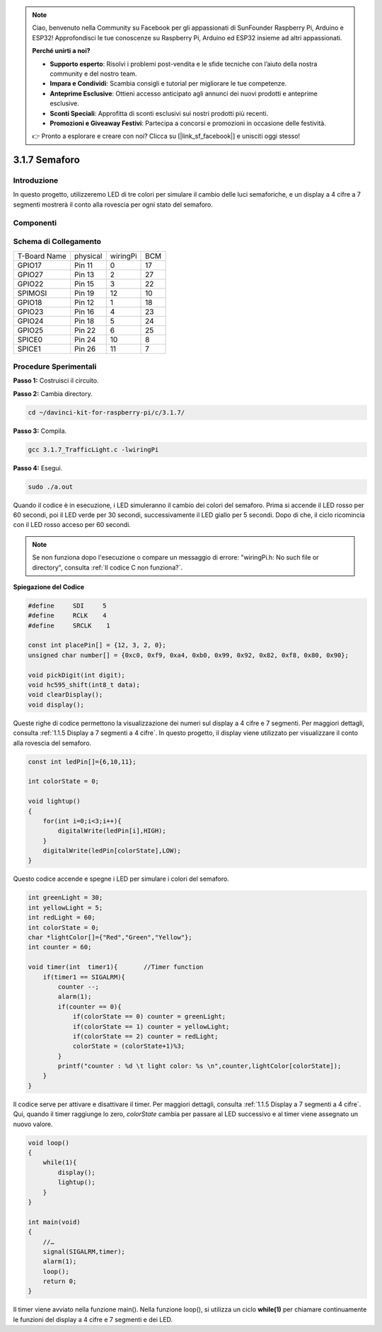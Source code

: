 .. note::

    Ciao, benvenuto nella Community su Facebook per gli appassionati di SunFounder Raspberry Pi, Arduino e ESP32! Approfondisci le tue conoscenze su Raspberry Pi, Arduino ed ESP32 insieme ad altri appassionati.

    **Perché unirti a noi?**

    - **Supporto esperto**: Risolvi i problemi post-vendita e le sfide tecniche con l’aiuto della nostra community e del nostro team.
    - **Impara e Condividi**: Scambia consigli e tutorial per migliorare le tue competenze.
    - **Anteprime Esclusive**: Ottieni accesso anticipato agli annunci dei nuovi prodotti e anteprime esclusive.
    - **Sconti Speciali**: Approfitta di sconti esclusivi sui nostri prodotti più recenti.
    - **Promozioni e Giveaway Festivi**: Partecipa a concorsi e promozioni in occasione delle festività.

    👉 Pronto a esplorare e creare con noi? Clicca su [|link_sf_facebook|] e unisciti oggi stesso!

3.1.7 Semaforo
=================

Introduzione
--------------

In questo progetto, utilizzeremo LED di tre colori per simulare il cambio 
delle luci semaforiche, e un display a 4 cifre a 7 segmenti mostrerà il conto 
alla rovescia per ogni stato del semaforo.

Componenti
-------------

.. image:: img/list_Traffic_Light.png
    :align: center

Schema di Collegamento
---------------------------

============ ======== ======== ===
T-Board Name physical wiringPi BCM
GPIO17       Pin 11   0        17
GPIO27       Pin 13   2        27
GPIO22       Pin 15   3        22
SPIMOSI      Pin 19   12       10
GPIO18       Pin 12   1        18
GPIO23       Pin 16   4        23
GPIO24       Pin 18   5        24
GPIO25       Pin 22   6        25
SPICE0       Pin 24   10       8
SPICE1       Pin 26   11       7
============ ======== ======== ===

.. image:: img/Schematic_three_one7.png
   :align: center

Procedure Sperimentali
--------------------------

**Passo 1:** Costruisci il circuito.

.. image:: img/image254.png
   :width: 800

**Passo 2:** Cambia directory.

.. raw:: html

   <run></run>

.. code-block:: 

    cd ~/davinci-kit-for-raspberry-pi/c/3.1.7/

**Passo 3:** Compila.

.. raw:: html

   <run></run>

.. code-block:: 

    gcc 3.1.7_TrafficLight.c -lwiringPi

**Passo 4:** Esegui.

.. raw:: html

   <run></run>

.. code-block:: 

    sudo ./a.out

Quando il codice è in esecuzione, i LED simuleranno il cambio dei colori 
del semaforo. Prima si accende il LED rosso per 60 secondi, poi il LED verde 
per 30 secondi, successivamente il LED giallo per 5 secondi. Dopo di che, 
il ciclo ricomincia con il LED rosso acceso per 60 secondi.

.. note::

    Se non funziona dopo l'esecuzione o compare un messaggio di errore: \"wiringPi.h: No such file or directory\", consulta :ref:`Il codice C non funziona?`.

**Spiegazione del Codice**

.. code-block:: c

    #define     SDI     5 
    #define     RCLK    4  
    #define     SRCLK    1   

    const int placePin[] = {12, 3, 2, 0};
    unsigned char number[] = {0xc0, 0xf9, 0xa4, 0xb0, 0x99, 0x92, 0x82, 0xf8, 0x80, 0x90};

    void pickDigit(int digit);
    void hc595_shift(int8_t data);
    void clearDisplay();
    void display();

Queste righe di codice permettono la visualizzazione dei numeri sul display 
a 4 cifre e 7 segmenti. Per maggiori dettagli, consulta :ref:`1.1.5 Display a 7 segmenti a 4 cifre`. 
In questo progetto, il display viene utilizzato per visualizzare il conto alla rovescia del semaforo.

.. code-block:: c

    const int ledPin[]={6,10,11};  

    int colorState = 0;

    void lightup()
    {
        for(int i=0;i<3;i++){
            digitalWrite(ledPin[i],HIGH);
        }
        digitalWrite(ledPin[colorState],LOW);    
    }

Questo codice accende e spegne i LED per simulare i colori del semaforo.

.. code-block:: c

    int greenLight = 30;
    int yellowLight = 5;
    int redLight = 60;
    int colorState = 0;
    char *lightColor[]={"Red","Green","Yellow"};
    int counter = 60;

    void timer(int  timer1){       //Timer function
        if(timer1 == SIGALRM){   
            counter --;         
            alarm(1); 
            if(counter == 0){
                if(colorState == 0) counter = greenLight;
                if(colorState == 1) counter = yellowLight;
                if(colorState == 2) counter = redLight;
                colorState = (colorState+1)%3; 
            }
            printf("counter : %d \t light color: %s \n",counter,lightColor[colorState]);
        }
    }

Il codice serve per attivare e disattivare il timer. Per maggiori dettagli, 
consulta :ref:`1.1.5 Display a 7 segmenti a 4 cifre`. Qui, quando il timer 
raggiunge lo zero, `colorState` cambia per passare al LED successivo e al 
timer viene assegnato un nuovo valore.


.. code-block:: c

    void loop()
    {
        while(1){
            display();
            lightup(); 
        }
    }

    int main(void)
    {
        //…
        signal(SIGALRM,timer);  
        alarm(1); 
        loop();
        return 0;
    }

Il timer viene avviato nella funzione main(). Nella funzione loop(), si 
utilizza un ciclo **while(1)** per chiamare continuamente le funzioni del 
display a 4 cifre e 7 segmenti e dei LED.

